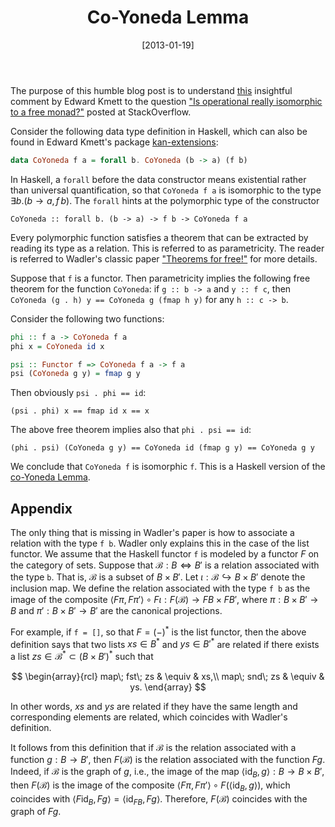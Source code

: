 #+POSTID: 1359
# -*- eval: (org2blog/wp-mode 1) -*-
#+DATE: [2013-01-19]
#+TITLE: Co-Yoneda Lemma

The purpose of this humble blog post is to understand [[http://stackoverflow.com/questions/14263363/is-operational-really-isomorphic-to-a-free-monad#comment19859454_14263363][this]] insightful
comment by Edward Kmett to the question [[http://stackoverflow.com/questions/14263363/is-operational-really-isomorphic-to-a-free-monad]["Is operational really
isomorphic to a free monad?"]] posted at StackOverflow.

Consider the following data type definition in Haskell, which can also
be found in Edward Kmett's package [[http://hackage.haskell.org/package/kan-extensions][kan-extensions]]:

#+begin_src haskell
data CoYoneda f a = forall b. CoYoneda (b -> a) (f b)
#+end_src

In Haskell, a =forall= before the data constructor means existential
rather than universal quantification, so that =CoYoneda f a= is
isomorphic to the type $\exists b. (b\to a, f\, b)$.  The =forall=
hints at the polymorphic type of the constructor

#+begin_example
CoYoneda :: forall b. (b -> a) -> f b -> CoYoneda f a
#+end_example

Every polymorphic function satisfies a theorem that can be extracted
by reading its type as a relation.  This is referred to as
parametricity.  The reader is referred to Wadler's classic paper
[[http://ttic.uchicago.edu/~dreyer/course/papers/wadler.pdf]["Theorems for free!"]] for more details.

Suppose that =f= is a functor.  Then parametricity implies the
following free theorem for the function =CoYoneda=: if =g :: b -> a=
and =y :: f c=, then ~CoYoneda (g . h) y == CoYoneda g (fmap h y)~ for
any =h :: c -> b=.

Consider the following two functions:

#+begin_src haskell
  phi :: f a -> CoYoneda f a
  phi x = CoYoneda id x

  psi :: Functor f => CoYoneda f a -> f a
  psi (CoYoneda g y) = fmap g y
#+end_src

Then obviously ~psi . phi == id~:

#+begin_example
(psi . phi) x == fmap id x == x
#+end_example

The above free theorem implies also that ~phi . psi == id~:

#+begin_example
(phi . psi) (CoYoneda g y) == CoYoneda id (fmap g y) == CoYoneda g y
#+end_example

We conclude that =CoYoneda f= is isomorphic =f=.  This is a Haskell
version of the [[http://ncatlab.org/nlab/show/co-Yoneda+lemma][co-Yoneda Lemma]].

** Appendix

The only thing that is missing in Wadler's paper is how to associate a
relation with the type =f b=.  Wadler only explains this in the case
of the list functor.  We assume that the Haskell functor =f= is
modeled by a functor $F$ on the category of sets.  Suppose that
$\mathcal{B}: B \Leftrightarrow B'$ is a relation associated with the
type =b=.  That is, $\mathcal{B}$ is a subset of $B\times B'$.  Let
$\iota: \mathcal{B}\hookrightarrow B\times B'$ denote the inclusion
map.  We define the relation associated with the type =f b= as the
image of the composite $\langle F\pi, F\pi'\rangle\circ F\iota:
F(\mathcal{B})\to FB\times FB'$, where $\pi: B\times B'\to B$ and
$\pi': B\times B'\to B'$ are the canonical projections.

For example, if ~f = []~, so that $F=(-)^*$ is the list functor, then
the above definition says that two lists $xs \in B^*$ and $ys \in
B'^*$ are related if there exists a list $zs\in \mathcal{B}^* \subset
(B\times B')^*$ such that

$$
\begin{array}{rcl}
map\; fst\; zs & \equiv & xs,\\
map\; snd\; zs & \equiv & ys.
\end{array}
$$

In other words, $xs$ and $ys$ are related if they have the same length
and corresponding elements are related, which coincides with Wadler's
definition.

It follows from this definition that if $\mathcal{B}$ is the relation
associated with a function $g: B\to B'$, then $F(\mathcal{B})$ is the
relation associated with the function $Fg$.  Indeed, if $\mathcal{B}$
is the graph of $g$, i.e., the image of the map $\langle\mathrm{id}_B,
g\rangle: B\to B\times B'$, then $F(\mathcal{B})$ is the image of the
composite $\langle F\pi, F\pi'\rangle\circ F(\langle\mathrm{id}_B,
g\rangle)$, which coincides with $\langle F\mathrm{id}_B, Fg\rangle =
\langle \mathrm{id}_{FB}, Fg\rangle$.  Therefore, $F(\mathcal{B})$
coincides with the graph of $Fg$.

